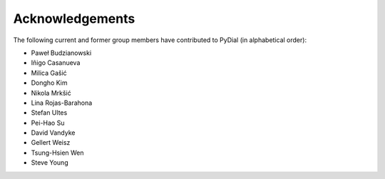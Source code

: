****************
Acknowledgements
****************

The following current and former group members have contributed to PyDial (in alphabetical order):

- Paweł Budzianowski
- Iñigo Casanueva
- Milica Gašić
- Dongho Kim
- Nikola Mrkšić
- Lina Rojas-Barahona
- Stefan Ultes
- Pei-Hao Su
- David Vandyke
- Gellert Weisz
- Tsung-Hsien Wen
- Steve Young
